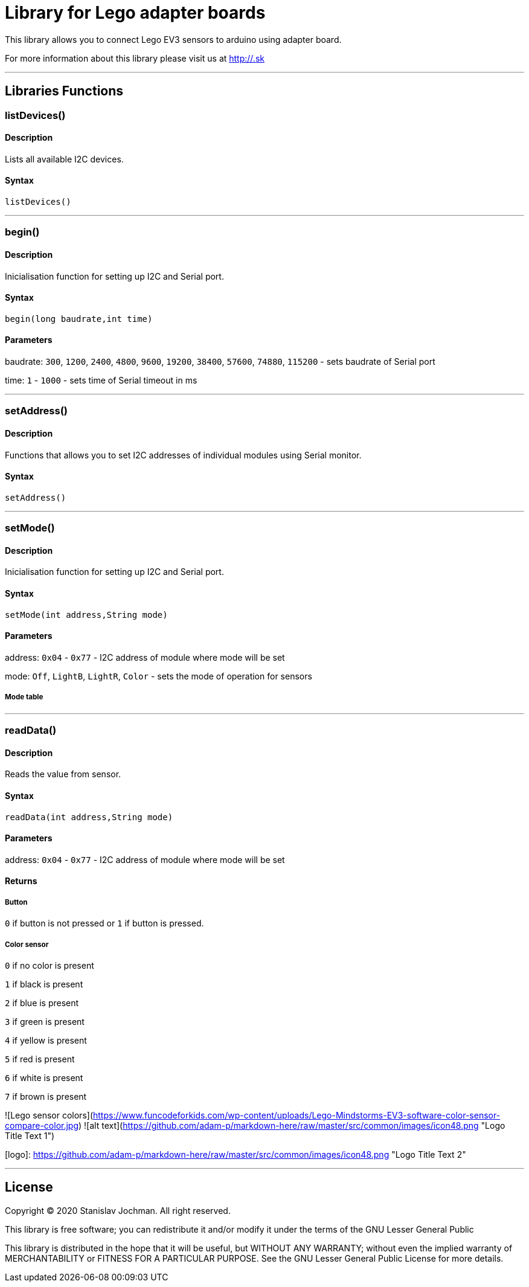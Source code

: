 # Library for Lego adapter boards  #

This library allows you to connect Lego EV3 sensors to arduino using adapter board.

For more information about this library please visit us at
http://.sk

---

## Libraries Functions

### listDevices()

#### Description

Lists all available I2C devices.

#### Syntax

`listDevices()`

---

### begin()

#### Description

Inicialisation function for setting up I2C and Serial port.


#### Syntax

`begin(long baudrate,int time)`

#### Parameters

baudrate: `300`, `1200`, `2400`, `4800`, `9600`, `19200`, `38400`, `57600`, `74880`, `115200` - sets baudrate of Serial port

time: `1` - `1000` - sets time of Serial timeout in ms

---

### setAddress()

#### Description

Functions that allows you to set I2C addresses of individual modules using Serial monitor.


#### Syntax

`setAddress()`

---

### setMode()

#### Description

Inicialisation function for setting up I2C and Serial port.


#### Syntax

`setMode(int address,String mode)`

#### Parameters

address: `0x04` - `0x77` - I2C address of module where mode will be set 

mode: `Off`, `LightB`, `LightR`, `Color` - sets the mode of operation for sensors

##### Mode table

---

### readData()

#### Description

Reads the value from sensor.


#### Syntax

`readData(int address,String mode)`

#### Parameters

address: `0x04` - `0x77` - I2C address of module where mode will be set 

#### Returns

##### Button

`0` if button is not pressed or `1` if button is pressed.

##### Color sensor

`0` if no color is present

`1` if black is present

`2` if blue is present

`3` if green is present

`4` if yellow is present

`5` if red is present

`6` if white is present

`7` if brown is present


![Lego sensor colors](https://www.funcodeforkids.com/wp-content/uploads/Lego-Mindstorms-EV3-software-color-sensor-compare-color.jpg)
![alt text](https://github.com/adam-p/markdown-here/raw/master/src/common/images/icon48.png "Logo Title Text 1")


[logo]: https://github.com/adam-p/markdown-here/raw/master/src/common/images/icon48.png "Logo Title Text 2"

---


## License ##

Copyright © 2020 Stanislav Jochman. All right reserved.

This library is free software; you can redistribute it and/or
modify it under the terms of the GNU Lesser General Public

This library is distributed in the hope that it will be useful,
but WITHOUT ANY WARRANTY; without even the implied warranty of
MERCHANTABILITY or FITNESS FOR A PARTICULAR PURPOSE. See the GNU
Lesser General Public License for more details.
